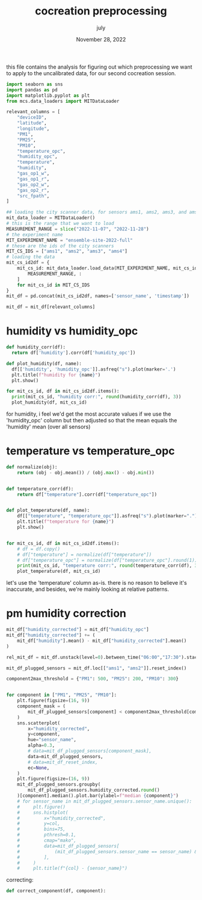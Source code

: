 #+TITLE: cocreation preprocessing
#+BIND: org-export-use-babel nil
#+AUTHOR: july
#+DATE: November 28, 2022
#+LATEX: \setlength\parindent{0pt}
#+LATEX_HEADER: \usepackage{minted}
#+LATEX_HEADER: \usepackage[margin=1.2in]{geometry}
#+LATEX_HEADER: \usepackage{mathpazo}
#+LATEX_HEADER: \usepackage{adjustbox}
#+LATEX_HEADER_EXTRA:  \usepackage{mdframed}
#+LATEX_HEADER_EXTRA: \BeforeBeginEnvironment{minted}{\begin{mdframed}}
#+LATEX_HEADER_EXTRA: \AfterEndEnvironment{minted}{\end{mdframed}}
#+LATEX_HEADER_EXTRA: \BeforeBeginEnvironment{tabular}{\begin{adjustbox}{center}}
#+LATEX_HEADER_EXTRA: \AfterEndEnvironment{tabular}{\end{adjustbox}}
#+MACRO: NEWLINE @@latex:\\@@ @@html:<br>@@
#+PROPERTY: header-args :exports both :session cocreation :cache :results value
#+OPTIONS: ^:nil
#+LATEX_COMPILER: pdflatex

this file contains the analysis for figuring out which preprocessing we want to
apply to the uncalibrated data, for our second cocreation session.

#+BEGIN_SRC python
import seaborn as sns
import pandas as pd
import matplotlib.pyplot as plt
from mcs.data_loaders import MITDataLoader

relevant_columns = [
    "deviceID",
    "latitude",
    "longitude",
    "PM1",
    "PM25",
    "PM10",
    "temperature_opc",
    "humidity_opc",
    "temperature",
    "humidity",
    "gas_op1_w",
    "gas_op1_r",
    "gas_op2_w",
    "gas_op2_r",
    "src_fpath",
]
#+END_SRC

#+BEGIN_SRC python
## loading the city scanner data, for sensors ams1, ams2, ams3, and ams4
mit_data_loader = MITDataLoader()
# this is the range that we want to load
MEASUREMENT_RANGE = slice("2022-11-07", "2022-11-28")
# the experiment name
MIT_EXPERIMENT_NAME = "ensemble-site-2022-full"
# these are the ids of the city scanners
MIT_CS_IDS = ["ams1", "ams2", "ams3", "ams4"]
# loading the data
mit_cs_id2df = {
    mit_cs_id: mit_data_loader.load_data(MIT_EXPERIMENT_NAME, mit_cs_id).loc[
        MEASUREMENT_RANGE, :
    ]
    for mit_cs_id in MIT_CS_IDS
}
mit_df = pd.concat(mit_cs_id2df, names=['sensor_name', 'timestamp'])

mit_df = mit_df[relevant_columns]
#+END_SRC

* humidity vs humidity_opc

#+BEGIN_SRC python
def humidity_corr(df):
  return df['humidity'].corr(df['humidity_opc'])

def plot_humidity(df, name):
  df[['humidity', 'humidity_opc']].asfreq("s").plot(marker='.')
  plt.title(f"humidity for {name}")
  plt.show()

for mit_cs_id, df in mit_cs_id2df.items():
  print(mit_cs_id, "humidity corr:", round(humidity_corr(df), 3))
  plot_humidity(df, mit_cs_id)
#+END_SRC

for humidity, i feel we'd get the most accurate values if we use the
'humidity_opc' column but then adjusted so that the mean equals the 'humidity'
mean (over all sensors)

* temperature vs temperature_opc

#+BEGIN_SRC python
def normalize(obj):
    return (obj - obj.mean()) / (obj.max() - obj.min())


def temperature_corr(df):
    return df["temperature"].corr(df["temperature_opc"])


def plot_temperature(df, name):
    df[["temperature", "temperature_opc"]].asfreq("s").plot(marker=".")
    plt.title(f"temperature for {name}")
    plt.show()


for mit_cs_id, df in mit_cs_id2df.items():
    # df = df.copy()
    # df["temperature"] = normalize(df["temperature"])
    # df["temperature_opc"] = normalize(df["temperature_opc"].round(1)) * 1.1
    print(mit_cs_id, "temperature corr:", round(temperature_corr(df), 3))
    plot_temperature(df, mit_cs_id)
#+END_SRC

let's use the 'temperature' column as-is. there is no reason to believe it's
inaccurate, and besides, we're mainly looking at relative patterns.

* pm humidity correction

#+BEGIN_SRC python
mit_df["humidity_corrected"] = mit_df["humidity_opc"]
mit_df["humidity_corrected"] += (
    mit_df["humidity"].mean() - mit_df["humidity_corrected"].mean()
)

rel_mit_df = mit_df.unstack(level=0).between_time("06:00","17:30").stack().swaplevel()
#+END_SRC

#+BEGIN_SRC python
mit_df_plugged_sensors = mit_df.loc[["ams1", "ams2"]].reset_index()

component2max_threshold = {"PM1": 500, "PM25": 200, "PM10": 300}


for component in ["PM1", "PM25", "PM10"]:
    plt.figure(figsize=(16, 9))
    component_mask = (
        mit_df_plugged_sensors[component] < component2max_threshold[component]
    )
    sns.scatterplot(
        x="humidity_corrected",
        y=component,
        hue="sensor_name",
        alpha=0.3,
        # data=mit_df_plugged_sensors[component_mask],
        data=mit_df_plugged_sensors,
        # data=mit_df_reset_index,
        ec=None,
    )
    plt.figure(figsize=(16, 9))
    mit_df_plugged_sensors.groupby(
        mit_df_plugged_sensors.humidity_corrected.round()
    )[component].median().plot.bar(ylabel=f"median {component}")
    # for sensor_name in mit_df_plugged_sensors.sensor_name.unique():
    #     plt.figure()
    #     sns.histplot(
    #         x="humidity_corrected",
    #         y=col,
    #         bins=75,
    #         pthresh=0.1,
    #         cmap="mako",
    #         data=mit_df_plugged_sensors[
    #             (mit_df_plugged_sensors.sensor_name == sensor_name) & component_mask
    #         ],
    #     )
    #     plt.title(f"{col} - {sensor_name}")
#+END_SRC

correcting:

#+BEGIN_SRC python
def correct_component(df, component):

#+END_SRC
